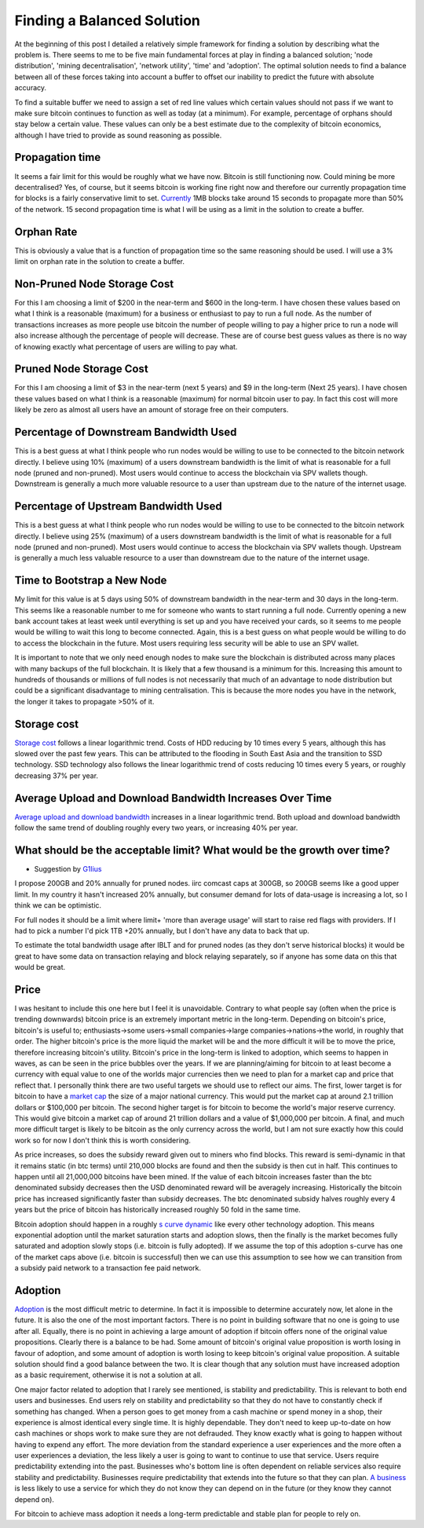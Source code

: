 ###########################
Finding a Balanced Solution
###########################

At the beginning of this post I detailed a relatively simple framework for finding a solution by describing what the problem is. There seems to me to be five main fundamental forces at play in finding a balanced solution; 'node distribution', 'mining decentralisation', 'network utility', 'time' and 'adoption'. The optimal solution needs to find a balance between all of these forces taking into account a buffer to offset our inability to predict the future with absolute accuracy.

To find a suitable buffer we need to assign a set of red line values which certain values should not pass if we want to make sure bitcoin continues to function as well as today (at a minimum). For example, percentage of orphans should stay below a certain value. These values can only be a best estimate due to the complexity of bitcoin economics, although I have tried to provide as sound reasoning as possible.

****************
Propagation time
****************

It seems a fair limit for this would be roughly what we have now. Bitcoin is still functioning now. Could mining be more decentralised? Yes, of course, but it seems bitcoin is working fine right now and therefore our currently propagation time for blocks is a fairly conservative limit to set. `Currently <https://tradeblock.com/blog/bitcoin-network-capacity-analysis-part-6-data-propagation>`_ 1MB blocks take around 15 seconds to propagate more than 50% of the network. 15 second propagation time is what I will be using as a limit in the solution to create a buffer.

***********
Orphan Rate
***********

This is obviously a value that is a function of propagation time so the same reasoning should be used. I will use a 3% limit on orphan rate in the solution to create a buffer.

****************************
Non-Pruned Node Storage Cost
****************************

For this I am choosing a limit of $200 in the near-term and $600 in the long-term. I have chosen these values based on what I think is a reasonable (maximum) for a business or enthusiast to pay to run a full node. As the number of transactions increases as more people use bitcoin the number of people willing to pay a higher price to run a node will also increase although the percentage of people will decrease. These are of course best guess values as there is no way of knowing exactly what percentage of users are willing to pay what.

************************
Pruned Node Storage Cost
************************

For this I am choosing a limit of $3 in the near-term (next 5 years) and $9 in the long-term (Next 25 years). I have chosen these values based on what I think is a reasonable (maximum) for normal bitcoin user to pay. In fact this cost will more likely be zero as almost all users have an amount of storage free on their computers.

***************************************
Percentage of Downstream Bandwidth Used
***************************************

This is a best guess at what I think people who run nodes would be willing to use to be connected to the bitcoin network directly. I believe using 10% (maximum) of a users downstream bandwidth is the limit of what is reasonable for a full node (pruned and non-pruned). Most users would continue to access the blockchain via SPV wallets though. Downstream is generally a much more valuable resource to a user than upstream due to the nature of the internet usage.

*************************************
Percentage of Upstream Bandwidth Used
*************************************

This is a best guess at what I think people who run nodes would be willing to use to be connected to the bitcoin network directly. I believe using 25% (maximum) of a users downstream bandwidth is the limit of what is reasonable for a full node (pruned and non-pruned). Most users would continue to access the blockchain via SPV wallets though. Upstream is generally a much less valuable resource to a user than downstream due to the nature of the internet usage.

****************************
Time to Bootstrap a New Node
****************************

My limit for this value is at 5 days using 50% of downstream bandwidth in the near-term and 30 days in the long-term. This seems like a reasonable number to me for someone who wants to start running a full node. Currently opening a new bank account takes at least week until everything is set up and you have received your cards, so it seems to me people would be willing to wait this long to become connected. Again, this is a best guess on what people would be willing to do to access the blockchain in the future. Most users requiring less security will be able to use an SPV wallet.

It is important to note that we only need enough nodes to make sure the blockchain is distributed across many places with many backups of the full blockchain. It is likely that a few thousand is a minimum for this. Increasing this amount to hundreds of thousands or millions of full nodes is not necessarily that much of an advantage to node distribution but could be a significant disadvantage to mining centralisation. This is because the more nodes you have in the network, the longer it takes to propagate >50% of it.

************
Storage cost
************

`Storage cost <http://hblok.net/blog/posts/2014/07/13/historical-cost-of-computer-memory-and-storage-2/>`_ follows a linear logarithmic trend. Costs of HDD reducing by 10 times every 5 years, although this has slowed over the past few years. This can be attributed to the flooding in South East Asia and the transition to SSD technology. SSD technology also follows the linear logarithmic trend of costs reducing 10 times every 5 years, or roughly decreasing 37% per year.

*********************************************************
Average Upload and Download Bandwidth Increases Over Time
*********************************************************

`Average upload and download bandwidth <http://digitalchina.blogg.lu.se/why-so-fast-upload-speeds-in-eastern-europe-and-central-asia/>`_ increases in a linear logarithmic trend. Both upload and download bandwidth follow the same trend of doubling roughly every two years, or increasing 40% per year.

************************************************************************
What should be the acceptable limit? What would be the growth over time?
************************************************************************

* Suggestion by `G1lius <https://github.com/G1lius>`_

I propose 200GB and 20% annually for pruned nodes. iirc comcast caps at 300GB, so 200GB seems like a good upper limit. In my country it hasn't increased 20% annually, but consumer demand for lots of data-usage is increasing a lot, so I think we can be optimistic.

For full nodes it should be a limit where limit+ 'more than average usage' will start to raise red flags with providers. If I had to pick a number I'd pick 1TB +20% annually, but I don't have any data to back that up.

To estimate the total bandwidth usage after IBLT and for pruned nodes (as they don't serve historical blocks) it would be great to have some data on transaction relaying and block relaying separately, so if anyone has some data on this that would be great.

*****
Price
*****

I was hesitant to include this one here but I feel it is unavoidable. Contrary to what people say (often when the price is trending downwards) bitcoin price is an extremely important metric in the long-term. Depending on bitcoin's price, bitcoin's is useful to; enthusiasts->some users->small companies->large companies->nations->the world, in roughly that order. The higher bitcoin's price is the more liquid the market will be and the more difficult it will be to move the price, therefore increasing bitcoin's utility. Bitcoin's price in the long-term is linked to adoption, which seems to happen in waves, as can be seen in the price bubbles over the years. If we are planning/aiming for bitcoin to at least become a currency with equal value to one of the worlds major currencies then we need to plan for a market cap and price that reflect that. I personally think there are two useful targets we should use to reflect our aims. The first, lower target is for bitcoin to have a `market cap <https://blockchain.info/charts/market-cap?timespan=all&showDataPoints=false&daysAverageString=1&show_header=true&scale=0&address=>`_ the size of a major national currency. This would put the market cap at around 2.1 trillion dollars or $100,000 per bitcoin. The second higher target is for bitcoin to become the world's major reserve currency. This would give bitcoin a market cap of around 21 trillion dollars and a value of $1,000,000 per bitcoin. A final, and much more difficult target is likely to be bitcoin as the only currency across the world, but I am not sure exactly how this could work so for now I don't think this is worth considering.

As price increases, so does the subsidy reward given out to miners who find blocks. This reward is semi-dynamic in that it remains static (in btc terms) until 210,000 blocks are found and then the subsidy is then cut in half. This continues to happen until all 21,000,000 bitcoins have been mined. If the value of each bitcoin increases faster than the btc denominated subsidy decreases then the USD denominated reward will be averagely increasing. Historically the bitcoin price has increased significantly faster than subsidy decreases. The btc denominated subsidy halves roughly every 4 years but the price of bitcoin has historically increased roughly 50 fold in the same time.

Bitcoin adoption should happen in a roughly `s curve dynamic <http://imgur.com/6A3wunT>`_ like every other technology adoption. This means exponential adoption until the market saturation starts and adoption slows, then the finally is the market becomes fully saturated and adoption slowly stops (i.e. bitcoin is fully adopted). If we assume the top of this adoption s-curve has one of the market caps above (i.e. bitcoin is successful) then we can use this assumption to see how we can transition from a subsidy paid network to a transaction fee paid network.

********
Adoption
********

`Adoption <https://www.google.com/trends/explore#q=bitcoin>`_ is the most difficult metric to determine. In fact it is impossible to determine accurately now, let alone in the future. It is also the one of the most important factors. There is no point in building software that no one is going to use after all. Equally, there is no point in achieving a large amount of adoption if bitcoin offers none of the original value propositions. Clearly there is a balance to be had. Some amount of bitcoin's original value proposition is worth losing in favour of adoption, and some amount of adoption is worth losing to keep bitcoin's original value proposition. A suitable solution should find a good balance between the two. It is clear though that any solution must have increased adoption as a basic requirement, otherwise it is not a solution at all.

One major factor related to adoption that I rarely see mentioned, is stability and predictability. This is relevant to both end users and businesses. End users rely on stability and predictability so that they do not have to constantly check if something has changed. When a person goes to get money from a cash machine or spend money in a shop, their experience is almost identical every single time. It is highly dependable. They don't need to keep up-to-date on how cash machines or shops work to make sure they are not defrauded. They know exactly what is going to happen without having to expend any effort. The more deviation from the standard experience a user experiences and the more often a user experiences a deviation, the less likely a user is going to want to continue to use that service. Users require predictability extending into the past. Businesses who's bottom line is often dependent on reliable services also require stability and predictability. Businesses require predictability that extends into the future so that they can plan. `A business <https://np.reddit.com/r/Bitcoin/comments/3kytd0/>`_ is less likely to use a service for which they do not know they can depend on in the future (or they know they cannot depend on).

For bitcoin to achieve mass adoption it needs a long-term predictable and stable plan for people to rely on.